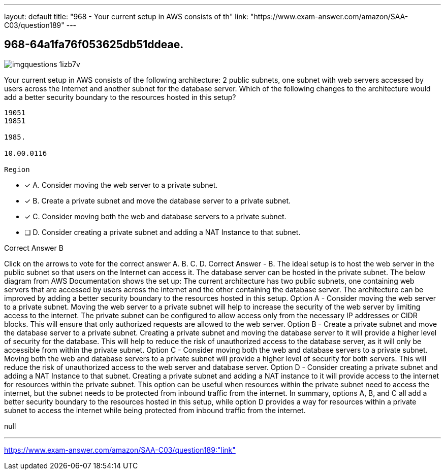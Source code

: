 ---
layout: default 
title: "968 - Your current setup in AWS consists of th"
link: "https://www.exam-answer.com/amazon/SAA-C03/question189"
---


[.question]
== 968-64a1fa76f053625db51ddeae.



[.image]
--

image::https://eaeastus2.blob.core.windows.net/optimizedimages/static/images/AWS-Certified-Solutions-Architect-Associate/answer/imgquestions_1izb7v.png[]

--


****

[.query]
--
Your current setup in AWS consists of the following architecture: 2 public subnets, one subnet with web servers accessed by users across the Internet and another subnet for the database server.
Which of the following changes to the architecture would add a better security boundary to the resources hosted in this setup?


[source,java]
----
19051
19851

1985.

10.00.0116

Region
----


--

[.list]
--
* [*] A. Consider moving the web server to a private subnet.
* [*] B. Create a private subnet and move the database server to a private subnet.
* [*] C. Consider moving both the web and database servers to a private subnet.
* [ ] D. Consider creating a private subnet and adding a NAT Instance to that subnet.

--
****

[.answer]
Correct Answer  B

[.explanation]
--
Click on the arrows to vote for the correct answer
A.
B.
C.
D.
Correct Answer - B.
The ideal setup is to host the web server in the public subnet so that users on the Internet can access it.
The database server can be hosted in the private subnet.
The below diagram from AWS Documentation shows the set up:
The current architecture has two public subnets, one containing web servers that are accessed by users across the internet and the other containing the database server. The architecture can be improved by adding a better security boundary to the resources hosted in this setup.
Option A - Consider moving the web server to a private subnet. Moving the web server to a private subnet will help to increase the security of the web server by limiting access to the internet. The private subnet can be configured to allow access only from the necessary IP addresses or CIDR blocks. This will ensure that only authorized requests are allowed to the web server.
Option B - Create a private subnet and move the database server to a private subnet. Creating a private subnet and moving the database server to it will provide a higher level of security for the database. This will help to reduce the risk of unauthorized access to the database server, as it will only be accessible from within the private subnet.
Option C - Consider moving both the web and database servers to a private subnet. Moving both the web and database servers to a private subnet will provide a higher level of security for both servers. This will reduce the risk of unauthorized access to the web server and database server.
Option D - Consider creating a private subnet and adding a NAT Instance to that subnet. Creating a private subnet and adding a NAT instance to it will provide access to the internet for resources within the private subnet. This option can be useful when resources within the private subnet need to access the internet, but the subnet needs to be protected from inbound traffic from the internet.
In summary, options A, B, and C all add a better security boundary to the resources hosted in this setup, while option D provides a way for resources within a private subnet to access the internet while being protected from inbound traffic from the internet.
--

[.ka]
null

'''



https://www.exam-answer.com/amazon/SAA-C03/question189:"link"


